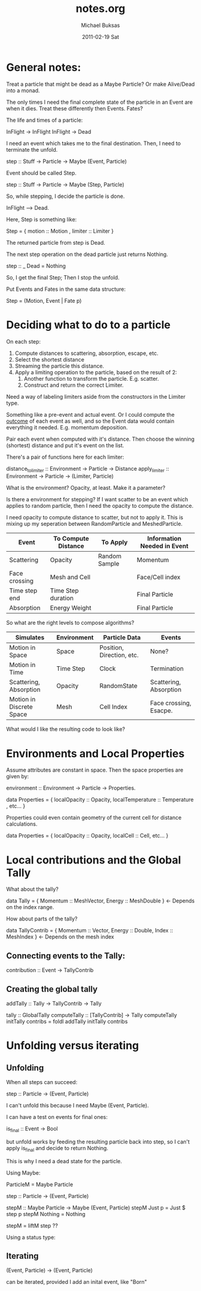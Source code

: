 #+TITLE:     notes.org
#+AUTHOR:    Michael Buksas
#+EMAIL:     mb1@buksas.net
#+DATE:      2011-02-19 Sat

* General notes:

Treat a particle that might be dead as a Maybe Particle? Or make
Alive/Dead into a monad.

The only times I need the final complete state of the particle in an
Event are when it dies. Treat these differently then Events. Fates?

The life and times of a particle:

  InFlight -> InFlight
  InFlight -> Dead

I need an event which takes me to the final destination. Then, I need
to terminate the unfold.

 step :: Stuff -> Particle -> Maybe (Event, Particle)

Event should be called Step.

 step :: Stuff -> Particle -> Maybe (Step, Particle)

So, while stepping, I decide the particle is done.

  InFlight --> Dead.

Here, Step is something like:

  Step = { motion :: Motion , limiter :: Limiter }

The returned particle from step is Dead.

The next step operation on the dead particle just returns Nothing.

  step :: _ Dead = Nothing

So, I get the final Step; Then I stop the unfold.

Put Events and Fates in the same data structure:

  Step = (Motion, Event | Fate p)

* Deciding what to do to a particle

On each step:

1. Compute distances to scattering, absorption, escape, etc.
2. Select the shortest distance
3. Streaming the particle this distance.
4. Apply a limiting operation to the particle, based on the result of 2:
   1. Another function to transform the particle. E.g. scatter.
   2. Construct and return the correct Limiter.

Need a way of labeling limiters aside from the constructors in the Limiter type.

Something like a pre-event and actual event. Or I could compute the
_outcome_ of each event as well, and so the Event data would contain
everything it needed. E.g. momentum deposition.

Pair each event when computed with it's distance. Then choose the
winning (shortest) distance and put it's event on the list.

There's a pair of functions here for each limiter:

  distance_to_limiter :: Environment -> Particle -> Distance
  apply_limiter       :: Environment -> Particle -> (Limiter, Particle)

What is the environment? Opacity, at least. Make it a parameter?

Is there a environment for stepping? If I want scatter to be an event
which applies to random particle, then I need the opacity to compute the distance.

I need opacity to compute distance to scatter, but not to apply
it. This is mixing up my seperation between RandomParticle and MeshedParticle.


| Event         | To Compute Distance | To Apply      | Information Needed in Event |
|---------------+---------------------+---------------+-----------------------------|
| Scattering    | Opacity             | Random Sample | Momentum                    |
| Face crossing | Mesh and Cell       |               | Face/Cell index             |
| Time step end | Time Step duration  |               | Final Particle              |
| Absorption    | Energy Weight       |               | Final Particle              |

So what are the right levels to compose algorithms?

| Simulates                | Environment | Particle Data             | Events                 |
|--------------------------+-------------+---------------------------+------------------------|
| Motion in Space          | Space       | Position, Direction, etc. | None?                  |
| Motion in Time           | Time Step   | Clock                     | Termination            |
| Scattering, Absorption   | Opacity     | RandomState               | Scattering, Absorption |
| Motion in Discrete Space | Mesh        | Cell Index                | Face crossing, Esacpe. |


What would I like the resulting code to look like?


* Environments and Local Properties

Assume attributes are constant in space. Then the space properties are given by:

  environment :: Environment -> Particle -> Properties.

  data Properties = { localOpacity :: Opacity,  localTemperature :: Temperature , etc... }

Properties could even contain geometry of the current cell for distance calculations.

  data Properties = { localOpacity :: Opacity, localCell :: Cell, etc... }


* Local contributions and the Global Tally

What about the tally?

  data Tally = { Momentum :: MeshVector, Energy :: MeshDouble }  <- Depends on the index range.

How about parts of the tally?

  data TallyContrib = { Momentum :: Vector, Energy :: Double, Index :: MeshIndex }  <- Depends on the mesh index


** Connecting events to the Tally:

  contribution :: Event -> TallyContrib


** Creating the global tally

   addTally :: Tally -> TallyContrib -> Tally


   tally :: GlobalTally
   computeTally :: [TallyContrib] -> Tally
   computeTally initTally contribs = foldl addTally initTally contribs

* Unfolding versus iterating

** Unfolding

When all steps can succeed:

  step :: Particle -> (Event, Particle)

I can't unfold this because I need Maybe (Event, Particle).

I can have a test on events for final ones:

  is_final :: Event -> Bool

but unfold works by feeding the resulting particle back into step, so
I can't apply is_final and decide to return Nothing.

This is why I need a dead state for the particle.

Using Maybe:

  ParticleM = Maybe Particle

  step :: Particle -> (Event, Particle)

  stepM :: Maybe Particle -> Maybe (Event, Particle)
  stepM Just p = Just $ step p
  stepM Nothing = Nothing

  stepM = liftM step  ??


Using a status type:





** Iterating

  (Event, Particle) -> (Event, Particle)

can be iterated, provided I add an inital event, like "Born"
